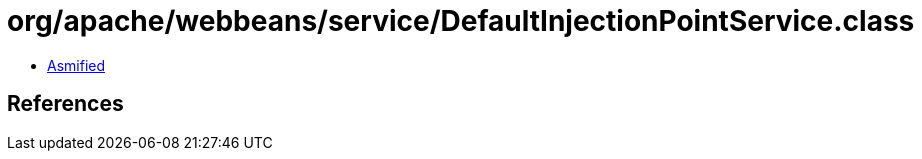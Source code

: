 = org/apache/webbeans/service/DefaultInjectionPointService.class

 - link:DefaultInjectionPointService-asmified.java[Asmified]

== References


